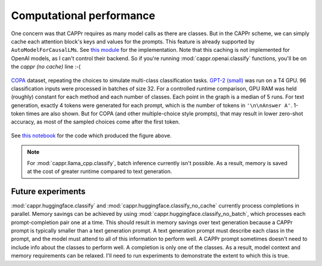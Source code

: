 Computational performance
=========================

One concern was that CAPPr requires as many model calls as there are classes. But in the
CAPPr scheme, we can simply cache each attention block's keys and values for the
prompts. This feature is already supported by ``AutoModelForCausalLM``\ s. See `this
module`_ for the implementation. Note that this caching is not implemented for OpenAI
models, as I can't control their backend. So if you're running
:mod:`cappr.openai.classify` functions, you'll be on the *cappr (no cache)* line :-(

.. _this module: https://github.com/kddubey/cappr/blob/main/src/cappr/huggingface/classify.py

.. figure:: _static/scaling_classes/batch_size_32.png
   :align: center

   `COPA`_ dataset, repeating the choices to simulate multi-class classification tasks.
   `GPT-2 (small)`_ was run on a T4 GPU. 96 classification inputs were processed in
   batches of size 32. For a controlled runtime comparison, GPU RAM was held (roughly)
   constant for each method and each number of classes. Each point in the graph is a
   median of 5 runs. For text generation, exactly 4 tokens were generated for each
   prompt, which is the number of tokens in ``'\n\nAnswer A'``. 1-token times are also
   shown. But for COPA (and other multiple-choice style prompts), that may result in
   lower zero-shot accuracy, as most of the sampled choices come after the first token.

.. _COPA: https://people.ict.usc.edu/~gordon/copa.html

.. _GPT-2 (small): https://huggingface.co/gpt2

See `this notebook
<https://github.com/kddubey/cappr/blob/main/demos/computational_analysis.ipynb>`_ for
the code which produced the figure above.

.. note:: For :mod:`cappr.llama_cpp.classify`, batch inference currently isn't possible.
          As a result, memory is saved at the cost of greater runtime compared to text
          generation.


Future experiments
------------------

:mod:`cappr.huggingface.classify` and :mod:`cappr.huggingface.classify_no_cache`
currently process completions in parallel.  Memory savings can be achieved by using
:mod:`cappr.huggingface.classify_no_batch`, which processes each prompt-completion pair
one at a time. This should result in memory savings over text generation because a CAPPr
prompt is typically smaller than a text generation prompt. A text generation prompt must
describe each class in the prompt, and the model must attend to all of this information
to perform well. A CAPPr prompt sometimes doesn't need to include info about the classes
to perform well. A completion is only one of the classes. As a result, model context and
memory requirements can be relaxed. I'll need to run experiments to demonstrate the
extent to which this is true.
